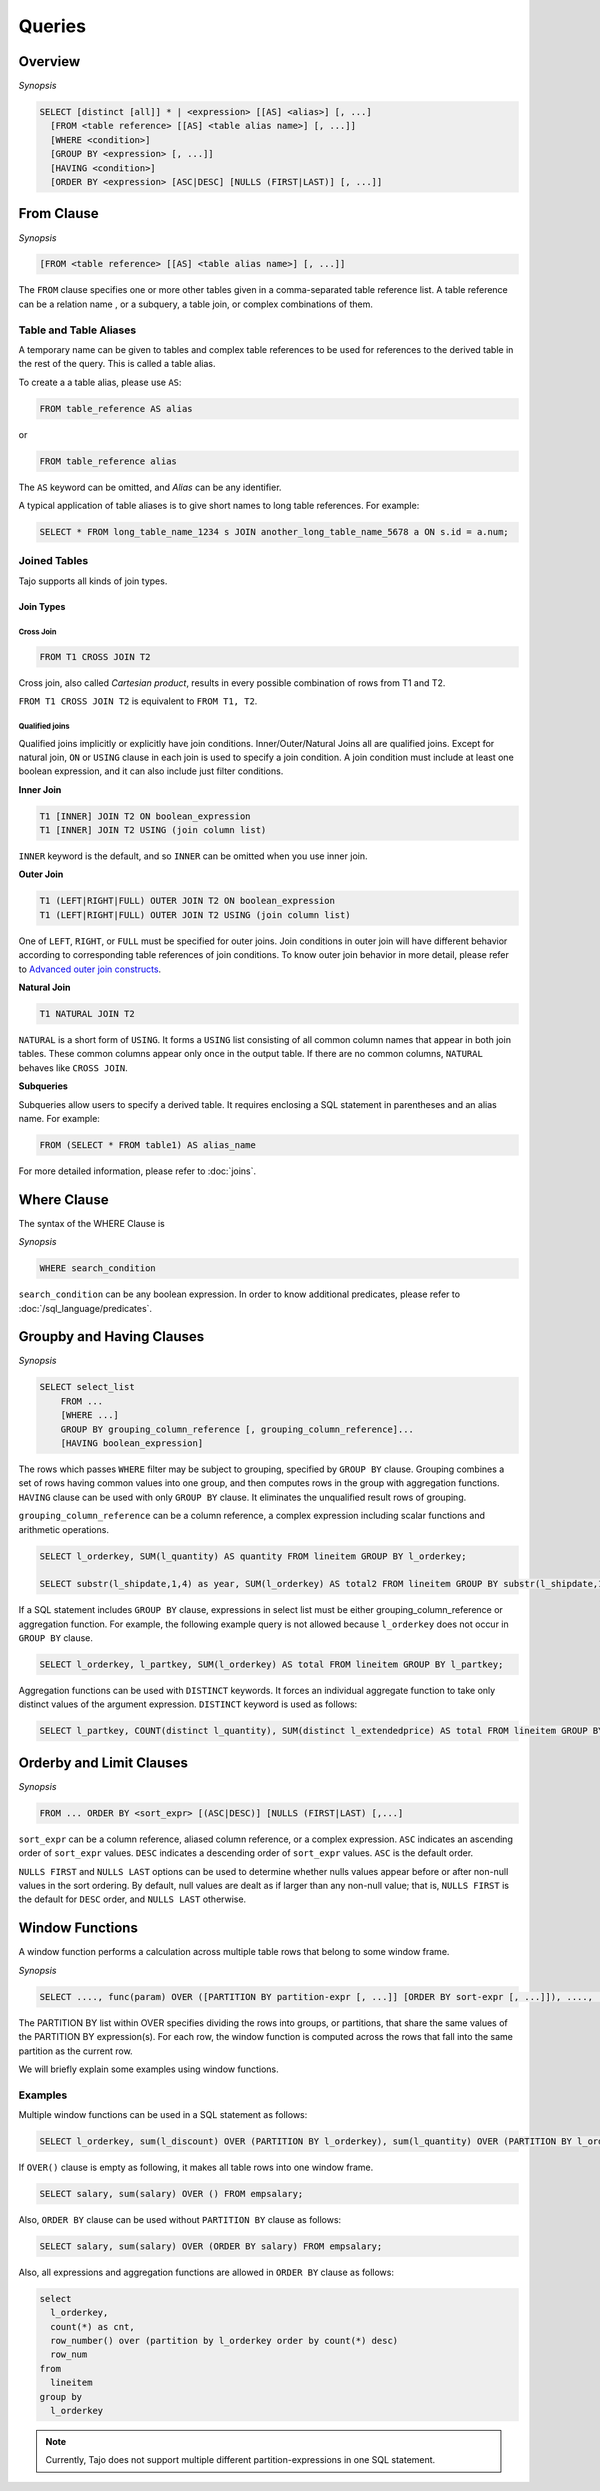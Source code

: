 **************************
Queries
**************************

=====================
Overview
=====================

*Synopsis*

.. code-block:: sql

  SELECT [distinct [all]] * | <expression> [[AS] <alias>] [, ...]
    [FROM <table reference> [[AS] <table alias name>] [, ...]]
    [WHERE <condition>]
    [GROUP BY <expression> [, ...]]
    [HAVING <condition>]
    [ORDER BY <expression> [ASC|DESC] [NULLS (FIRST|LAST)] [, ...]]



=====================
From Clause
=====================

*Synopsis*

.. code-block:: sql

  [FROM <table reference> [[AS] <table alias name>] [, ...]]


The ``FROM`` clause specifies one or more other tables given in a comma-separated table reference list.
A table reference can be a relation name , or a subquery, a table join, or complex combinations of them.

-----------------------
Table and Table Aliases
-----------------------

A temporary name can be given to tables and complex table references to be used
for references to the derived table in the rest of the query. This is called a table alias.

To create a a table alias, please use ``AS``:

.. code-block:: sql

  FROM table_reference AS alias

or

.. code-block:: sql

  FROM table_reference alias

The ``AS`` keyword can be omitted, and *Alias* can be any identifier.

A typical application of table aliases is to give short names to long table references. For example:

.. code-block:: sql

  SELECT * FROM long_table_name_1234 s JOIN another_long_table_name_5678 a ON s.id = a.num;

-------------
Joined Tables
-------------

Tajo supports all kinds of join types.

Join Types
~~~~~~~~~~

Cross Join
^^^^^^^^^^

.. code-block:: sql

  FROM T1 CROSS JOIN T2

Cross join, also called *Cartesian product*, results in every possible combination of rows from T1 and T2.

``FROM T1 CROSS JOIN T2`` is equivalent to ``FROM T1, T2``.

Qualified joins
^^^^^^^^^^^^^^^

Qualified joins implicitly or explicitly have join conditions. Inner/Outer/Natural Joins all are qualified joins.
Except for natural join, ``ON`` or ``USING`` clause in each join is used to specify a join condition. 
A join condition must include at least one boolean expression, and it can also include just filter conditions.

**Inner Join**

.. code-block:: sql

  T1 [INNER] JOIN T2 ON boolean_expression
  T1 [INNER] JOIN T2 USING (join column list)

``INNER`` keyword is the default, and so ``INNER`` can be omitted when you use inner join.

**Outer Join**

.. code-block:: sql

  T1 (LEFT|RIGHT|FULL) OUTER JOIN T2 ON boolean_expression
  T1 (LEFT|RIGHT|FULL) OUTER JOIN T2 USING (join column list)

One of ``LEFT``, ``RIGHT``, or ``FULL`` must be specified for outer joins. 
Join conditions in outer join will have different behavior according to corresponding table references of join conditions.
To know outer join behavior in more detail, please refer to 
`Advanced outer join constructs <http://www.ibm.com/developerworks/data/library/techarticle/purcell/0201purcell.html>`_.

**Natural Join**

.. code-block:: sql

  T1 NATURAL JOIN T2

``NATURAL`` is a short form of ``USING``. It forms a ``USING`` list consisting of all common column names that appear in 
both join tables. These common columns appear only once in the output table. If there are no common columns, 
``NATURAL`` behaves like ``CROSS JOIN``.

**Subqueries**

Subqueries allow users to specify a derived table. It requires enclosing a SQL statement in parentheses and an alias name. 
For example:

.. code-block:: sql

  FROM (SELECT * FROM table1) AS alias_name

For more detailed information, please refer to :doc:`joins`.

=====================
Where Clause
=====================

The syntax of the WHERE Clause is

*Synopsis*

.. code-block:: sql

  WHERE search_condition

``search_condition`` can be any boolean expression. 
In order to know additional predicates, please refer to :doc:`/sql_language/predicates`.

==========================
Groupby and Having Clauses
==========================

*Synopsis*

.. code-block:: sql

  SELECT select_list
      FROM ...
      [WHERE ...]
      GROUP BY grouping_column_reference [, grouping_column_reference]...
      [HAVING boolean_expression]

The rows which passes ``WHERE`` filter may be subject to grouping, specified by ``GROUP BY`` clause.
Grouping combines a set of rows having common values into one group, and then computes rows in the group with aggregation functions. ``HAVING`` clause can be used with only ``GROUP BY`` clause. It eliminates the unqualified result rows of grouping.

``grouping_column_reference`` can be a column reference, a complex expression including scalar functions and arithmetic operations.

.. code-block:: sql

  SELECT l_orderkey, SUM(l_quantity) AS quantity FROM lineitem GROUP BY l_orderkey;

  SELECT substr(l_shipdate,1,4) as year, SUM(l_orderkey) AS total2 FROM lineitem GROUP BY substr(l_shipdate,1,4);

If a SQL statement includes ``GROUP BY`` clause, expressions in select list must be either grouping_column_reference or aggregation function. For example, the following example query is not allowed because ``l_orderkey`` does not occur in ``GROUP BY`` clause.

.. code-block:: sql

  SELECT l_orderkey, l_partkey, SUM(l_orderkey) AS total FROM lineitem GROUP BY l_partkey;

Aggregation functions can be used with ``DISTINCT`` keywords. It forces an individual aggregate function to take only distinct values of the argument expression. ``DISTINCT`` keyword is used as follows:

.. code-block:: sql

  SELECT l_partkey, COUNT(distinct l_quantity), SUM(distinct l_extendedprice) AS total FROM lineitem GROUP BY l_partkey;

==========================
Orderby and Limit Clauses
==========================

*Synopsis*

.. code-block:: sql

  FROM ... ORDER BY <sort_expr> [(ASC|DESC)] [NULLS (FIRST|LAST) [,...]

``sort_expr`` can be a column reference, aliased column reference, or a complex expression. 
``ASC`` indicates an ascending order of ``sort_expr`` values. ``DESC`` indicates a descending order of ``sort_expr`` values.
``ASC`` is the default order.

``NULLS FIRST`` and ``NULLS LAST`` options can be used to determine whether nulls values appear 
before or after non-null values in the sort ordering. By default, null values are dealt as if larger than any non-null value; 
that is, ``NULLS FIRST`` is the default for ``DESC`` order, and ``NULLS LAST`` otherwise.

==========================
Window Functions
==========================

A window function performs a calculation across multiple table rows that belong to some window frame.

*Synopsis*

.. code-block:: sql

  SELECT ...., func(param) OVER ([PARTITION BY partition-expr [, ...]] [ORDER BY sort-expr [, ...]]), ....,  FROM

The PARTITION BY list within OVER specifies dividing the rows into groups, or partitions, that share the same values of 
the PARTITION BY expression(s). For each row, the window function is computed across the rows that fall into 
the same partition as the current row.

We will briefly explain some examples using window functions.

---------
Examples
---------

Multiple window functions can be used in a SQL statement as follows:

.. code-block:: sql

  SELECT l_orderkey, sum(l_discount) OVER (PARTITION BY l_orderkey), sum(l_quantity) OVER (PARTITION BY l_orderkey) FROM LINEITEM;

If ``OVER()`` clause is empty as following, it makes all table rows into one window frame.

.. code-block:: sql

  SELECT salary, sum(salary) OVER () FROM empsalary;

Also, ``ORDER BY`` clause can be used without ``PARTITION BY`` clause as follows:

.. code-block:: sql

  SELECT salary, sum(salary) OVER (ORDER BY salary) FROM empsalary;

Also, all expressions and aggregation functions are allowed in ``ORDER BY`` clause as follows:

.. code-block:: sql

  select
    l_orderkey,
    count(*) as cnt,
    row_number() over (partition by l_orderkey order by count(*) desc)
    row_num
  from
    lineitem
  group by
    l_orderkey

.. note::

  Currently, Tajo does not support multiple different partition-expressions in one SQL statement.